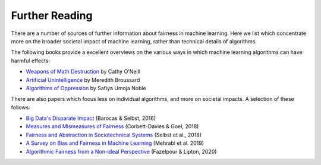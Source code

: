 .. _further_reading:

Further Reading
===============

There are a number of sources of further information about fairness in machine learning.
Here we list which concentrate more on the broader societal impact of machine learning,
rather than technical details of algorithms.

The following books provide a excellent overviews on the various ways in which machine
learning algorithms can have harmful effects:

- `Weapons of Math Destruction <https://weaponsofmathdestructionbook.com/>`_ by Cathy O'Neill
- `Artificial Unintelligence <https://mitpress.mit.edu/books/artificial-unintelligence>`_ by Meredith Broussard
- `Algorithms of Oppression <https://nyupress.org/9781479837243/algorithms-of-oppression/>`_ by Safiya Umoja Noble

There are also papers which focus less on individual algorithms, and more on societal impacts.
A selection of these follows:

- `Big Data's Disparate Impact <https://papers.ssrn.com/sol3/papers.cfm?abstract_id=2477899##>`_ (Barocas & Selbst, 2016)
- `Measures and Mismeasures of Fairness <https://5harad.com/papers/fair-ml.pdf>`_ (Corbett-Davies & Goel, 2018)
- `Fairness and Abstraction in Sociotechnical Systems <https://papers.ssrn.com/sol3/papers.cfm?abstract_id=3265913>`_ (Selbst et al., 2018)
- `A Survey on Bias and Fairness in Machine Learning <https://arxiv.org/abs/1908.09635>`_ (Mehrabi et al. 2019)
- `Algorithmic Fairness from a Non-ideal Perspective <http://zacklipton.com/media/papers/fairness-non-ideal-fazelpour-lipton-2020.pdf>`_ (Fazelpour & Lipton, 2020)
